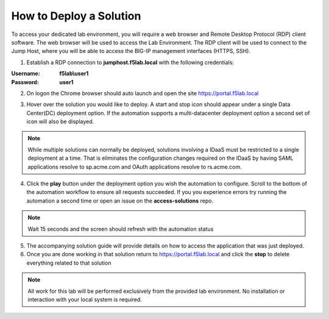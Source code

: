 How to Deploy a Solution
==========================



To access your dedicated lab environment, you will require a web browser
and Remote Desktop Protocol (RDP) client software. The web browser will be used to
access the Lab Environment. The RDP client will be used to connect to the Jump
Host, where you will be able to access the BIG-IP management interfaces (HTTPS, SSH).


1. Establish a RDP connection to **jumphost.f5lab.local**  with the following credentials:                                      
                                                                                                     
:Username: **f5lab\\user1** 
:Password: **user1**                                                  
 
2. On logon the Chrome browser should auto launch and open the site https://portal.f5lab.local      

|image17|                                                                                         

3. Hover over the solution you would like to deploy. A start and stop icon should appear under a single Data Center(DC) deployment option.  If the automation supports a multi-datacenter deployment option a second set of icon will also be displayed.                                    

|image18|                                                                                         

.. Note:: While multiple solutions can normally be deployed, solutions involving a IDaaS must be restricted to a single deployment at a time.  That is eliminates the configuration changes required on the IDaaS by having  SAML applications resolve to sp.acme.com and OAuth applications resolve to rs.acme.com.    
                                                                                                       
                                                                                                      
4. Click the **play** button under the deployment option you wish the automation to configure.  Scroll to the bottom of the automation workflow to ensure all requests succeeded.  If you you experience errors try running the automation a second time or open an issue on the **access-solutions** repo.        
                                                                                                     
.. Note::  Wait 15 seconds and the screen should refresh with the automation status                                                                              
       
|image19|                                                                                          
                                                                                
5. The accompanying solution guide will provide details on how to access the application             
   that was just deployed.                                                                              
                                                                                                    
6. Once you are done working in that solution return to https://portal.f5lab.local and click the **stop** to delete everything related to that solution                                        
                                                                                                 
|image20|                                                                                           

.. Note:: All work for this lab will be performed exclusively from the provided lab environment. 
      No installation or interaction with your local system is required.                             



.. |image17| image:: media/017.png
.. |image18| image:: media/018.png
.. |image19| image:: media/019.png
.. |image20| image:: media/020.png
